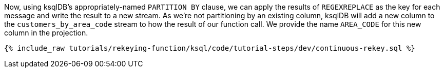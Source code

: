 Now, using ksqlDB's appropriately-named `PARTITION BY` clause, we can apply the results of `REGEXREPLACE` as the key for each message and write the result to a new stream.
As we're not partitioning by an existing column, ksqlDB will add a new column to the `customers_by_area_code` stream to how the result of our function call.
We provide the name `AREA_CODE` for this new column in the projection.

+++++
<pre class="snippet"><code class="sql">{% include_raw tutorials/rekeying-function/ksql/code/tutorial-steps/dev/continuous-rekey.sql %}</code></pre>
+++++

